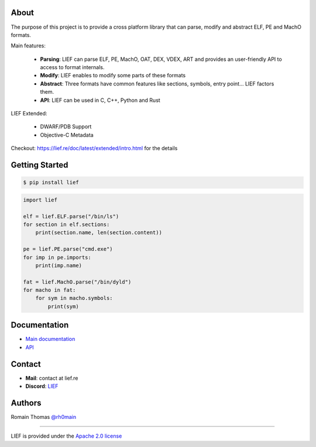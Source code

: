 About
=====

The purpose of this project is to provide a cross platform library that can parse, modify and
abstract ELF, PE and MachO formats.

Main features:

  * **Parsing**: LIEF can parse ELF, PE, MachO, OAT, DEX, VDEX, ART and provides an user-friendly API to access to format internals.
  * **Modify**: LIEF enables to modify some parts of these formats
  * **Abstract**: Three formats have common features like sections, symbols, entry point... LIEF factors them.
  * **API**: LIEF can be used in C, C++, Python and Rust

LIEF Extended:

  * DWARF/PDB Support
  * Objective-C Metadata

Checkout: https://lief.re/doc/latest/extended/intro.html for the details

Getting Started
================

.. code-block:: console

  $ pip install lief

.. code-block:: python

  import lief

  elf = lief.ELF.parse("/bin/ls")
  for section in elf.sections:
      print(section.name, len(section.content))

  pe = lief.PE.parse("cmd.exe")
  for imp in pe.imports:
      print(imp.name)

  fat = lief.MachO.parse("/bin/dyld")
  for macho in fat:
      for sym in macho.symbols:
          print(sym)

Documentation
=============

* `Main documentation <https://lief.re/doc/latest/index.html>`_
* `API <https://lief.re/doc/latest/api/python/index.html>`_

Contact
=======

* **Mail**: contact at lief.re
* **Discord**: `LIEF <https://discord.com/invite/7hRFGWYedu>`_

Authors
=======

Romain Thomas `@rh0main <https://x.com/rh0main>`_

----

LIEF is provided under the `Apache 2.0 license <https://github.com/lief-project/LIEF/blob/0.15.1/LICENSE>`_
